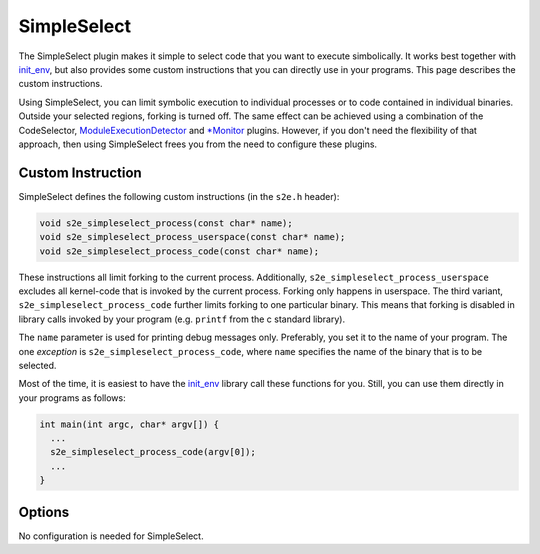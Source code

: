 ============
SimpleSelect
============

The SimpleSelect plugin makes it simple to select code that you want to execute
simbolically. It works best together with `init_env <../Howtos/init_env.html>`_,
but also provides some custom instructions that you can directly use in your
programs. This page describes the custom instructions.

Using SimpleSelect, you can limit symbolic execution to individual processes or
to code contained in individual binaries. Outside your selected regions, forking
is turned off. The same effect can be achieved using a combination of the
CodeSelector, `ModuleExecutionDetector <ModuleExecutionDetector.html>`_ and
`\*Monitor <RawMonitor.html>`_ plugins. However, if you don't need the
flexibility of that approach, then using SimpleSelect frees you from the need to
configure these plugins.

Custom Instruction
------------------

SimpleSelect defines the following custom instructions (in the ``s2e.h`` header):

.. code-block:: c

   void s2e_simpleselect_process(const char* name);
   void s2e_simpleselect_process_userspace(const char* name);
   void s2e_simpleselect_process_code(const char* name);

These instructions all limit forking to the current process. Additionally,
``s2e_simpleselect_process_userspace`` excludes all kernel-code that is invoked
by the current process. Forking only happens in userspace. The third variant,
``s2e_simpleselect_process_code`` further limits forking to one particular
binary. This means that forking is disabled in library calls invoked by your
program (e.g. ``printf`` from the c standard library).

The ``name`` parameter is used for printing debug messages only. Preferably, you
set it to the name of your program. The one *exception* is
``s2e_simpleselect_process_code``, where ``name`` specifies the name of the
binary that is to be selected.

Most of the time, it is easiest to have the `init_env <../Howtos/init_env.html>`_
library call these functions for you. Still, you can use them directly in your
programs as follows:

.. code-block:: c

    int main(int argc, char* argv[]) {
      ...
      s2e_simpleselect_process_code(argv[0]);
      ...
    }


Options
-------

No configuration is needed for SimpleSelect.
